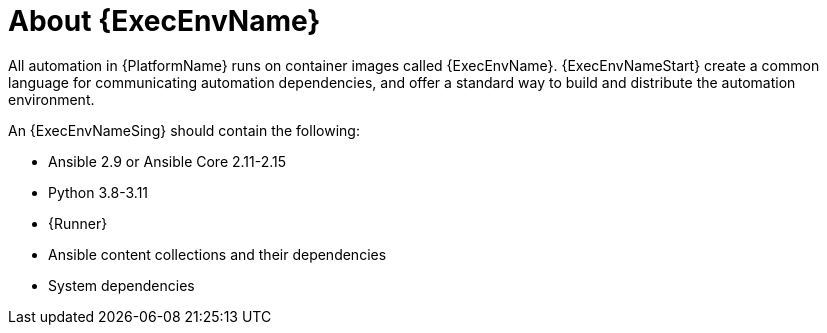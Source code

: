 [id="con-about-ee"]

= About {ExecEnvName}

[role="_abstract"]

All automation in {PlatformName} runs on container images called {ExecEnvName}.
{ExecEnvNameStart} create a common language for communicating automation dependencies, and offer a standard way to build and distribute the automation environment.

An {ExecEnvNameSing} should contain the following:

* Ansible 2.9 or Ansible Core 2.11-2.15
* Python 3.8-3.11
* {Runner}
* Ansible content collections and their dependencies
* System dependencies
